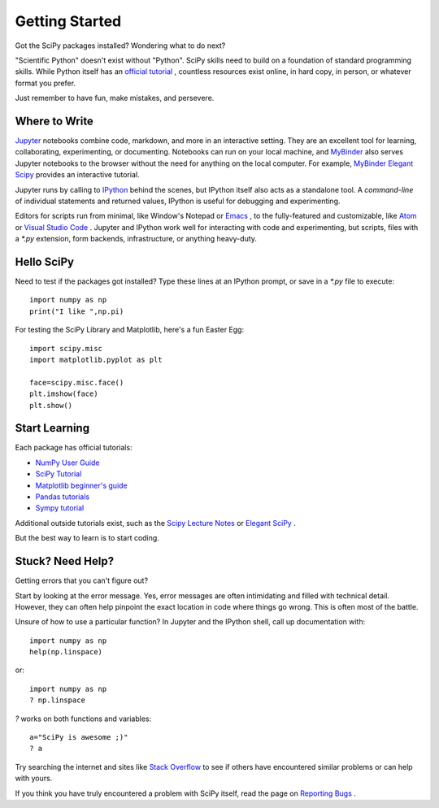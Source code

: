 ===============
Getting Started
===============

Got the SciPy packages installed? Wondering what to do next? 

"Scientific Python" doesn't exist without "Python". SciPy skills need to build on a foundation of standard programming skills. While Python itself has an `official tutorial <https://docs.python.org/3/tutorial/>`_ , countless resources exist online, in hard copy, in person, or whatever format you prefer.

Just remember to have fun, make mistakes, and persevere. 

Where to Write
==============

`Jupyter <https://jupyter.org/>`_ notebooks combine code, markdown, and more in an interactive setting. They are an excellent tool for learning, collaborating, experimenting, or documenting. Notebooks can run on your local machine, and `MyBinder <https://mybinder.org/>`_ also serves Jupyter notebooks to the browser without the need for anything on the local computer. For example, `MyBinder Elegant Scipy <https://mybinder.org/v2/gh/elegant-scipy/notebooks/master?filepath=index.ipynb>`_ provides an interactive tutorial.

Jupyter runs by calling to `IPython <https://ipython.org/>`_ behind the scenes, but IPython itself also acts as a standalone tool. A *command-line* of individual statements and returned values, IPython is useful for debugging and experimenting.

Editors for scripts run from minimal, like Window's Notepad or `Emacs <https://www.gnu.org/software/emacs/>`_ , to the fully-featured and customizable, like `Atom <https://atom.io/>`_ or `Visual Studio Code <https://code.visualstudio.com/>`_ . Jupyter and IPython work well for interacting with code and experimenting, but scripts, files with a `*.py` extension, form backends, infrastructure, or anything heavy-duty.  

Hello SciPy 
===========

Need to test if the packages got installed?  Type these lines at an IPython prompt, or save in a `*.py` file to execute::

    import numpy as np
    print("I like ",np.pi)

For testing the SciPy Library and Matplotlib, here's a fun Easter Egg::

    import scipy.misc
    import matplotlib.pyplot as plt

    face=scipy.misc.face()
    plt.imshow(face)
    plt.show()


Start Learning
==============

Each package has official tutorials:

- `NumPy User Guide <http://www.numpy.org/devdocs/user/>`_

- `SciPy Tutorial <http://docs.scipy.org/doc/scipy/reference/tutorial/index.html>`_

- `Matplotlib beginner's guide <http://matplotlib.org/users/beginner.html>`_

- `Pandas tutorials <http://pandas.pydata.org/pandas-docs/stable/tutorials.html>`_

- `Sympy tutorial <http://docs.sympy.org/latest/tutorial/>`_

Additional outside tutorials exist, such as the `Scipy Lecture Notes <http://scipy-lectures.org/index.html>`_ or `Elegant SciPy <https://github.com/elegant-scipy/notebooks>`_ .
 
But the best way to learn is to start coding. 

Stuck? Need Help? 
=================

Getting errors that you can't figure out? 

Start by looking at the error message.  Yes, error messages are often intimidating and filled with technical detail. However, they can often help pinpoint the exact location in code where things go wrong. This is often most of the battle.

Unsure of how to use a particular function?  In Jupyter and the IPython shell, call up documentation with::

    import numpy as np
    help(np.linspace)

or::

    import numpy as np
    ? np.linspace

`?` works on both functions and variables::

    a="SciPy is awesome ;)"
    ? a 

Try searching the internet and sites like `Stack Overflow <https://stackoverflow.com/>`_ to see if others have encountered similar problems or can help with yours. 

If you think you have truly encountered a problem with SciPy itself, read the page on `Reporting Bugs <https://scipy.org/bug-report.html>`_ . 
